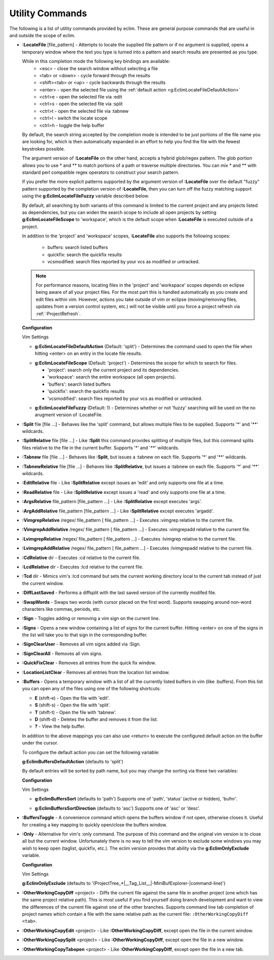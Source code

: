 .. Copyright (C) 2005 - 2010  Eric Van Dewoestine

   This program is free software: you can redistribute it and/or modify
   it under the terms of the GNU General Public License as published by
   the Free Software Foundation, either version 3 of the License, or
   (at your option) any later version.

   This program is distributed in the hope that it will be useful,
   but WITHOUT ANY WARRANTY; without even the implied warranty of
   MERCHANTABILITY or FITNESS FOR A PARTICULAR PURPOSE.  See the
   GNU General Public License for more details.

   You should have received a copy of the GNU General Public License
   along with this program.  If not, see <http://www.gnu.org/licenses/>.

.. _vim/common/util:

Utility Commands
================

The following is a list of utility commands provided by eclim.  These are
general purpose commands that are useful in and outside the scope of eclim.

.. _\:LocateFile:

- **:LocateFile** [file_pattern] -
  Attempts to locate the supplied file pattern or if no argument is supplied,
  opens a temporary window where the text you type is turned into a pattern and
  search results are presented as you type.

  .. image:: ../../images/screenshots/locate.png

  While in this completion mode the following key bindings are available:
    - <esc> - close the search window without selecting a file
    - <tab> or <down> - cycle forward through the results
    - <shift><tab> or <up> - cycle backwards through the results
    - <enter> - open the selected file using the
      :ref:`default action <g:EclimLocateFileDefaultAction>`
    - <ctrl>e - open the selected file via :edit
    - <ctrl>s - open the selected file via :split
    - <ctrl>t - open the selected file via :tabnew
    - <ctrl>l - switch the locate scope
    - <ctrl>h - toggle the help buffer

  By default, the search string accepted by the completion mode is intended to
  be just portions of the file name you are looking for, which is then
  automatically expanded in an effort to help you find the file with the fewest
  keystrokes possible.

  The argument version of **:LocateFile** on the other hand, accepts a hybrid
  glob/regex pattern.  The glob portion allows you to use * and ** to match
  portions of a path or traverse multiple directories.  You can mix * and **
  with standard perl compatible regex operators to construct your search
  pattern.

  If you prefer the more explicit patterns supported by the argument version of
  **:LocateFile** over the default "fuzzy" pattern supported by the completion
  version of **:LocateFile**, then you can turn off the fuzzy matching support
  using the **g:EclimLocateFileFuzzy** variable described below.

  By default, all searching by both variants of this command is limited to the
  current project and any projects listed as dependencies, but you can widen
  the search scope to include all open projects by setting
  **g:EclimLocateFileScope** to 'workspace', which is the default scope when
  **:LocateFile** is executed outside of a project.

  In addition to the 'project' and 'workspace' scopes, **:LocateFile** also
  supports the following scopes:

    - buffers: search listed buffers
    - quickfix: search the quickfix results
    - vcsmodified: search files reported by your vcs as modified or untracked.

  .. note::

    For performance reasons, locating files in the 'project' and 'workspace'
    scopes depends on eclipse being aware of all your project files.  For the
    most part this is handled automatically as you create and edit files within
    vim.  However, actions you take outside of vim or eclipse (moving/removing
    files, updates from a version control system, etc.) will not be visible
    until you force a project refresh via :ref:`:ProjectRefresh`.

  **Configuration**

  Vim Settings

  .. _g\:EclimLocateFileDefaultAction:

  - **g:EclimLocateFileDefaultAction** (Default: 'split') -
    Determines the command used to open the file when hitting <enter> on an entry
    in the locate file results.

  .. _g\:EclimLocateFileScope:

  - **g:EclimLocateFileScope** (Default: 'project') -
    Determines the scope for which to search for files.

    - 'project': search only the current project and its dependencies.
    - 'workspace': search the entire workspace (all open projects).
    - 'buffers': search listed buffers
    - 'quickfix': search the quickfix results
    - 'vcsmodified': search files reported by your vcs as modified or
      untracked.

  .. _g\:EclimLocateFileFuzzy:

  - **g:EclimLocateFileFuzzy** (Default: 1) -
    Determines whether or not 'fuzzy' searching will be used on the no arugment
    version of :LocateFile.

.. _\:Split:

- **:Split** file [file ...] -
  Behaves like the 'split' command, but allows multiple files to be supplied.
  Supports '*' and '**' wildcards.

.. _\:SplitRelative:

- **:SplitRelative** file [file ...] -
  Like **:Split** this command provides splitting of multiple files, but this
  command splits files relative to the file in the current buffer. Supports '*'
  and '**' wildcards.

.. _\:Tabnew:

- **:Tabnew** file [file ...] -
  Behaves like **:Split**, but issues a :tabnew on each file.  Supports '*' and
  '**' wildcards.

.. _\:TabnewRelative:

- **:TabnewRelative** file [file ...] -
  Behaves like **:SplitRelative**, but issues a :tabnew on each file. Supports
  '*' and '**' wildcards.

.. _\:EditRelative:

- **:EditRelative** file -
  Like **:SplitRelative** except issues an 'edit' and only supports one file at
  a time.

.. _\:ReadRelative:

- **:ReadRelative** file -
  Like **:SplitRelative** except issues a 'read' and only supports one file at a
  time.

.. _\:ArgsRelative:

- **:ArgsRelative** file_pattern [file_pattern ...] -
  Like **:SplitRelative** except executes 'args'.

.. _\:ArgAddRelative:

- **:ArgAddRelative** file_pattern [file_pattern ...] -
  Like **:SplitRelative** except executes 'argadd'.

.. _\:VimgrepRelative:

- **:VimgrepRelative** /regex/ file_pattern [ file_pattern ...] -
  Executes :vimgrep relative to the current file.

.. _\:VimgrepAddRelative:

- **:VimgrepAddRelative** /regex/ file_pattern [ file_pattern ...] -
  Executes :vimgrepadd relative to the current file.

.. _\:LvimgrepRelative:

- **:LvimgrepRelative** /regex/ file_pattern [ file_pattern ...] -
  Executes :lvimgrep relative to the current file.

.. _\:LvimgrepAddRelative:

- **:LvimgrepAddRelative** /regex/ file_pattern [ file_pattern ...] -
  Executes :lvimgrepadd relative to the current file.

.. _\:CdRelative:

- **:CdRelative** dir -
  Executes :cd relative to the current file.

.. _\:LcdRelative:

- **:LcdRelative** dir -
  Executes :lcd relative to the current file.

.. _\:Tcd:

- **:Tcd** dir -
  Mimics vim's :lcd command but sets the current working directory local to the
  current tab instead of just the current window.

.. _\:DiffLastSaved:

- **:DiffLastSaved** -
  Performs a diffsplit with the last saved version of the currently modifed
  file.

.. _\:SwapWords:

- **:SwapWords** -
  Swaps two words (with cursor placed on the first word).  Supports swapping
  around non-word characters like commas, periods, etc.

.. _\:Sign:

- **:Sign** -
  Toggles adding or removing a vim sign on the current line.

.. _\:Signs:

- **:Signs** -
  Opens a new window containing a list of signs for the current buffer.  Hitting
  <enter> on one of the signs in the list will take you to that sign in the
  corresponding buffer.

.. _\:SignClearUser:

- **:SignClearUser** -
  Removes all vim signs added via :Sign.

.. _\:SignClearAll:

- **:SignClearAll** -
  Removes all vim signs.

.. _\:QuickFixClear:

- **:QuickFixClear** -
  Removes all entries from the quick fix window.

.. _\:LocationListClear:

- **:LocationListClear** -
  Removes all entries from the location list window.

.. _\:Buffers:

- **:Buffers** -
  Opens a temporary window with a list of all the currently listed buffers in
  vim (like :buffers).  From this list you can open any of the files using one
  of the following shortcuts\:

  - **E** (shift-e) - Open the file with 'edit'.
  - **S** (shift-s) - Open the file with 'split'.
  - **T** (shift-t) - Open the file with 'tabnew'.
  - **D** (shift-d) - Deletes the buffer and removes it from the list.
  - **\?** - View the help buffer.

  In addition to the above mappings you can also use <return> to execute the
  configured default action on the buffer under the cursor.

  To configure the default action you can set the following variable\:

  **g:EclimBuffersDefaultAction** (defaults to 'split')

  By default entries will be sorted by path name, but you may change the
  sorting via these two variables\:

  **Configuration**

  Vim Settings

  .. _g\:EclimBuffersSort:

  - **g:EclimBuffersSort** (defaults to 'path')  Supports one
    of 'path', 'status' (active or hidden), 'bufnr'.

  .. _g\:EclimBuffersSortDirection:

  - **g:EclimBuffersSortDirection** (defaults to 'asc')
    Supports one of 'asc' or 'desc'.

.. _\:BuffersToggle:

- **:BuffersToggle** -
  A convenience command which opens the buffers window if not open, otherwise
  closes it.  Useful for creating a key mapping to quickly open/close the
  buffers window.

.. _\:Only:

- **:Only** -
  Alternative for vim's :only command.  The purpose of this command and the
  original vim version is to close all but the current window.  Unfortunately
  there is no way to tell the vim version to exclude some windows you may wish
  to keep open (taglist, quickfix, etc.).  The eclim version provides that
  ability via the **g:EclimOnlyExclude** variable.

  **Configuration**

  Vim Settings

  .. _g\:EclimOnlyExclude:

  **g:EclimOnlyExclude** (defaults to
  '\(ProjectTree_*\|__Tag_List__\|-MiniBufExplorer-\|command-line\)')

.. _\:OtherWorkingCopyDiff:

- **:OtherWorkingCopyDiff** <project> -
  Diffs the current file against the same file in another project (one which
  has the same project relative path). This is most useful if you find yourself
  doing branch development and want to view the differences of the current file
  against one of the other branches.  Supports command line tab completion of
  project names which contain a file with the same relative path as the current
  file: ``:OtherWorkingCopyDiff <tab>``.

.. _\:OtherWorkingCopyEdit:

- **:OtherWorkingCopyEdit** <project> -
  Like **:OtherWorkingCopyDiff**, except open the file in the current window.

.. _\:OtherWorkingCopySplit:

- **:OtherWorkingCopySplit** <project> -
  Like **:OtherWorkingCopyDiff**, except open the file in a new window.

.. _\:OtherWorkingCopyTabopen:

- **:OtherWorkingCopyTabopen** <project> -
  Like **:OtherWorkingCopyDiff**, except open the file in a new tab.

